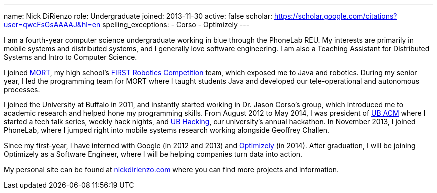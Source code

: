 ---
name: Nick DiRienzo
role: Undergraduate
joined: 2013-11-30
active: false
scholar: https://scholar.google.com/citations?user=qwcFsGsAAAAJ&hl=en
spelling_exceptions:
- Corso
- Optimizely
---
[.lead]
I am a fourth-year computer science undergraduate working in blue through the
PhoneLab REU. My interests are primarily in mobile systems and distributed
systems, and I generally love software engineering. I am also a Teaching
Assistant for Distributed Systems and Intro to Computer Science.

I joined link:http://mort11.org/[MORT], my high school's
link:http://www.usfirst.org/roboticsprograms/frc[FIRST Robotics Competition]
team, which exposed me to Java and robotics. During my senior year, I led the
programming team for MORT where I taught students Java and developed our
[.spelling_exception]#tele-operational# and autonomous processes. 

I joined the University at Buffalo in 2011, and instantly started working in
Dr. Jason Corso's group, which introduced me to academic research and helped
hone my programming skills. From August 2012 to May 2014, I was president of
link:http://ubacm.org[UB ACM] where I started a tech talk series, weekly hack
nights, and link:http://ubhacking.com[UB Hacking], our university's annual
hackathon. In November 2013, I joined PhoneLab, where I jumped right into
mobile systems research working alongside Geoffrey Challen.

Since my first-year, I have interned with Google (in 2012 and 2013) and
link:https://www.optimizely.com/[Optimizely] (in 2014). After graduation, I
will be joining Optimizely as a Software Engineer, where I will be helping
companies turn data into action.

My personal site can be found at
link:http://nickdirienzo.com[nickdirienzo.com] where you can find more
projects and information.
